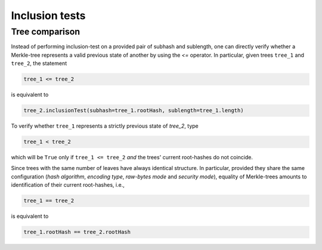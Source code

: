 Inclusion tests
+++++++++++++++

Tree comparison
===============

Instead of performing inclusion-test on a provided pair of subhash and
sublength, one can directly verify whether a Merkle-tree represents a valid
previous state of another by using the `<=` operator. In particular, given
trees ``tree_1`` and ``tree_2``, the statement

.. code-block:: python

        tree_1 <= tree_2

is equivalent to

.. code-block:: python

        tree_2.inclusionTest(subhash=tree_1.rootHash, sublength=tree_1.length)

To verify whether ``tree_1`` represents a strictly previous state of `tree_2`,
type

.. code-block:: python

        tree_1 < tree_2

which will be ``True`` only if ``tree_1 <= tree_2`` *and* the trees' current
root-hashes do not coincide.

Since trees with the same number of leaves have always identical structure.
In particular, provided they share the same configuration (*hash algorithm*,
*encoding type*, *raw-bytes mode* and *security mode*), equality of
Merkle-trees amounts to identification of their current root-hashes, i.e.,

.. code-block:: python

        tree_1 == tree_2

is equivalent to

.. code-block:: python

        tree_1.rootHash == tree_2.rootHash
